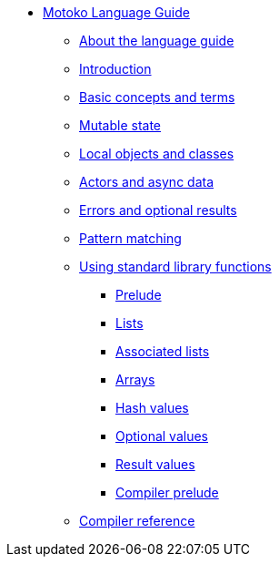 * xref:motoko.adoc[Motoko Language Guide]
** xref:language-guide:about-this-guide.adoc[About the language guide]
** xref:language-guide:motoko-introduction.adoc[Introduction]
** xref:language-guide:basic-concepts.adoc[Basic concepts and terms]
** xref:language-guide:mutable-state.adoc[Mutable state]
** xref:language-guide:local-objects-classes.adoc[Local objects and classes]
** xref:language-guide:actors-async.adoc[Actors and async data]
** xref:language-guide:errors-and-options.adoc[Errors and optional results]
** xref:language-guide:pattern-matching.adoc[Pattern matching]
** xref:stdlib:stdlib-intro.adoc[Using standard library functions]
*** xref:stdlib:prelude.adoc[Prelude]
*** xref:stdlib:list.adoc[Lists]
*** xref:stdlib:assocList.adoc[Associated lists]
*** xref:stdlib:array.adoc[Arrays]
*** xref:stdlib:hash.adoc[Hash values]
*** xref:stdlib:option.adoc[Optional values]
*** xref:stdlib:result.adoc[Result values]
*** xref:stdlib:compiler-prelude.adoc[Compiler prelude]
** xref:language-guide:compiler-ref.adoc[Compiler reference]
